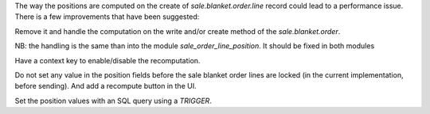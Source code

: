 The way the positions are computed on the create of `sale.blanket.order.line`
record could lead to a performance issue. There is a few improvements
that have been suggested:

Remove it and handle the computation on the write and/or create
method of the `sale.blanket.order`.

NB: the handling is the same than into the module `sale_order_line_position`. It should
be fixed in both modules

Have a context key to enable/disable the recomputation.

Do not set any value in the position fields before the sale blanket order lines
are locked (in the current implementation, before sending).
And add a recompute button in the UI.

Set the position values with an SQL query using a `TRIGGER`.
